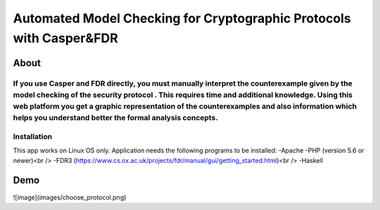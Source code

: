 ###################
Automated Model Checking for Cryptographic Protocols with Casper&FDR
###################

************
About
************
If you use Casper and FDR directly, you must manually interpret the counterexample given by the model checking of the security protocol . This requires time and additional knowledge. Using this web platform you get a graphic representation of the counterexamples and also  information which helps you understand better the formal analysis concepts.
************
Installation
************
This app works on Linux OS only.
Application needs the following programs to be installed: 
-Apache  
-PHP (version 5.6 or newer)<br />
-FDR3 (https://www.cs.ox.ac.uk/projects/fdr/manual/gui/getting_started.html)<br />
-Haskell 


************
Demo
************
![image](images/choose_protocol.png)
